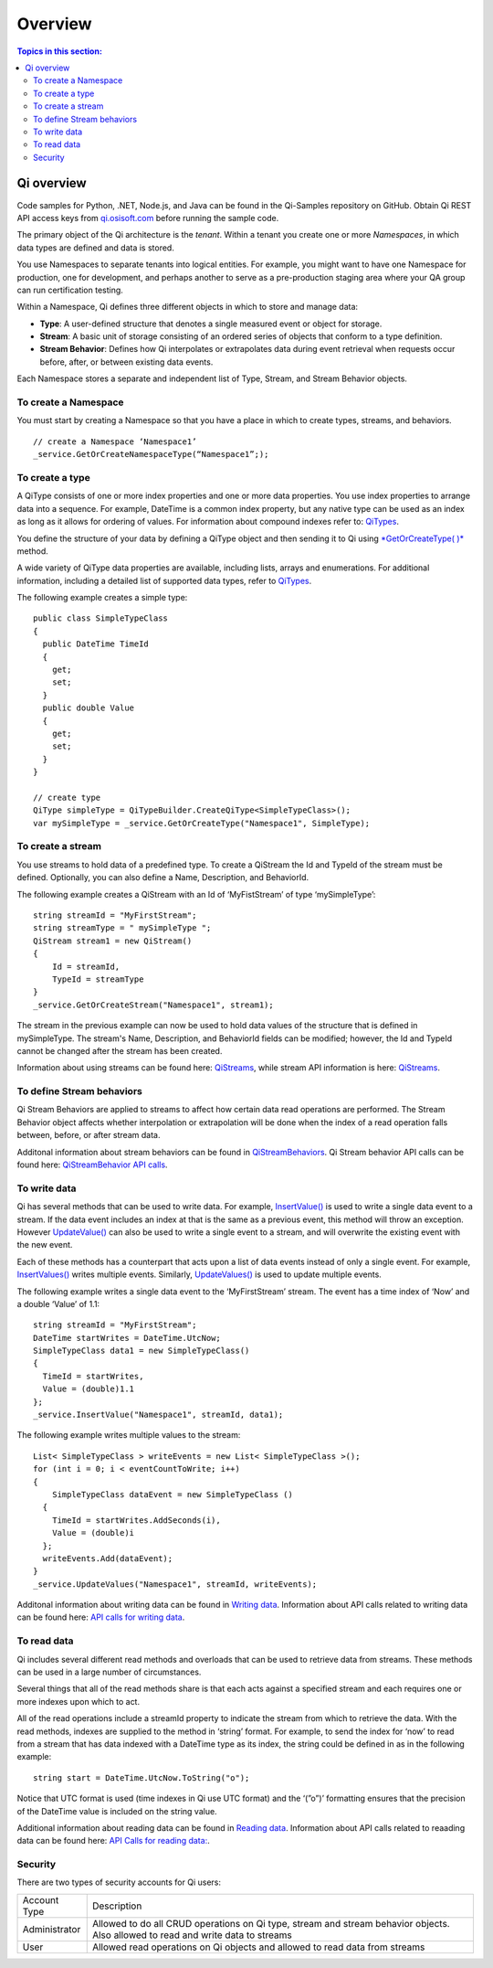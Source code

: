Overview
########

.. contents:: Topics in this section:
    :depth: 3
    

Qi overview
***********

Code samples for Python, .NET, Node.js, and Java can be found in the
Qi-Samples repository on GitHub. Obtain Qi REST API access keys from
`qi.osisoft.com <https://qi.osisoft.com>`__ before running the sample code.

The primary object of the Qi architecture is the *tenant*. Within a tenant you create one or more 
*Namespaces*, in which data types are defined and data is stored. 

.. image:: images/ContainersA.png

You use Namespaces to separate tenants into logical entities. For example, 
you might want to have one Namespace for production, one for development, and 
perhaps another to serve as a pre-production staging area where your QA 
group can run certification testing.

Within a Namespace, Qi defines three different objects in which to store and manage data:

-  **Type**: A user-defined structure that denotes a single measured event or
   object for storage.
-  **Stream**: A basic unit of storage consisting of an ordered series of
   objects that conform to a type definition.
-  **Stream Behavior**: Defines how Qi interpolates or extrapolates
   data during event retrieval when requests occur before, after, or between
   existing data events.

.. image:: images/Containers_1A.png

Each Namespace stores a separate and independent list of Type, Stream, and Stream Behavior objects.

To create a Namespace
---------------------

You must start by creating a Namespace so that you have a place in which to create types, 
streams, and behaviors.

::

   // create a Namespace ‘Namespace1’
   _service.GetOrCreateNamespaceType(“Namespace1”;);


To create a type
----------------

A QiType consists of one or more index properties and one or more
data properties. You use index properties to arrange data into a sequence.
For example, DateTime is a common index property, but any native type can be used as
an index as long as it allows for ordering of values. For information about
compound indexes refer to:
`QiTypes <http://qi-docs-rst.readthedocs.org/en/latest/Qi_Types.html#compound-indexes>`__.

You define the structure of your data by defining a QiType object and then
sending it to Qi using `*GetOrCreateType(
)* <http://qi-docs-rst.readthedocs.org/en/latest/Qi_Types_API.html#getorcreatetype>`__
method.

A wide variety of QiType data properties are available, 
including lists, arrays and enumerations. For additional information,
including a detailed list of supported data types, refer to
`QiTypes <http://qi-docs-rst.readthedocs.org/en/latest/Qi_Types_API.html>`__.

The following example creates a simple type:

::

    public class SimpleTypeClass 
    {
      public DateTime TimeId
      {
        get;
        set;
      }
      public double Value
      {
        get;
        set;
      }
    }

    // create type
    QiType simpleType = QiTypeBuilder.CreateQiType<SimpleTypeClass>();
    var mySimpleType = _service.GetOrCreateType("Namespace1", SimpleType);

To create a stream
------------------

You use streams to hold data of a predefined type. To create a QiStream
the Id and TypeId of the stream must be defined. Optionally, you can also
define a Name, Description, and BehaviorId.

The following example creates a QiStream with an Id of ‘MyFistStream’ of type
‘mySimpleType’:

::

    string streamId = "MyFirstStream";
    string streamType = " mySimpleType ";
    QiStream stream1 = new QiStream()
    {
        Id = streamId,
        TypeId = streamType
    }
    _service.GetOrCreateStream("Namespace1", stream1);

The stream in the previous example can now be used to hold data values of 
the structure that is defined in mySimpleType. The stream's Name, 
Description, and BehaviorId fields can be modified; however, the Id 
and TypeId cannot be changed after the stream has been created.

Information about using streams can be found here: 
`QiStreams <http://qi-docs-rst.readthedocs.org/en/latest/Qi_Streams.html>`__, while stream API information is here: `QiStreams <http://qi-docs-rst.readthedocs.org/en/latest/Qi_Streams_API.html>`__.

To define Stream behaviors
--------------------------

Qi Stream Behaviors are applied to streams to affect how certain data
read operations are performed. The Stream Behavior object affects whether
interpolation or extrapolation will be done when the
index of a read operation falls between, before, or after stream data.

Additonal information about stream behaviors can be found in
`QiStreamBehaviors <http://qi-docs-rst.readthedocs.org/en/latest/Qi_Stream_Behavior.html>`__. Qi Stream behavior API calls can be found here: `QiStreamBehavior API calls <http://qi-docs-rst.readthedocs.org/en/latest/Qi_Stream_Behavior_API.html>`__.


To write data
-------------

Qi has several methods that can be used to write data. For example,
`InsertValue() <http://qi-docs-rst.readthedocs.org/en/latest/Writing_Data_API.html#insertvalue>`__
is used to write a single data event to a stream. If the data event
includes an index at that is the same as a previous event, 
this method will throw an exception. However
`UpdateValue() <http://qi-docs-rst.readthedocs.org/en/latest/Writing_Data_API.html#updatevalue>`__
can also be used to write a single event to a stream, and will overwrite
the existing event with the new event.

Each of these methods has a counterpart that acts upon a list of data
events instead of only a single event. For example,
`InsertValues() <http://qi-docs-rst.readthedocs.org/en/latest/Writing_Data_API.html#insertvalue>`__
writes multiple events. Similarly,
`UpdateValues() <http://qi-docs-rst.readthedocs.org/en/latest/Writing_Data_API.html#updatevalues>`__
is used to update multiple events.

The following example writes a single data event to the ‘MyFirstStream’
stream. The event has a time index of ‘Now’ and a double ‘Value’ of 1.1:

::

    string streamId = "MyFirstStream";
    DateTime startWrites = DateTime.UtcNow;
    SimpleTypeClass data1 = new SimpleTypeClass()
    {
      TimeId = startWrites,
      Value = (double)1.1
    };
    _service.InsertValue("Namespace1", streamId, data1);

The following example writes multiple values to the stream:

::

    List< SimpleTypeClass > writeEvents = new List< SimpleTypeClass >();
    for (int i = 0; i < eventCountToWrite; i++)
    {
        SimpleTypeClass dataEvent = new SimpleTypeClass ()
      {
        TimeId = startWrites.AddSeconds(i),
        Value = (double)i
      };
      writeEvents.Add(dataEvent);
    }
    _service.UpdateValues("Namespace1", streamId, writeEvents);

Additonal information about writing data can be found in `Writing
data <http://qi-docs-rst.readthedocs.org/en/latest/Writing_Data.html>`__. Information about API calls related to writing data can be found here: `API calls for writing data <http://qi-docs-rst.readthedocs.org/en/latest/Writing_Data_API.html>`__.

To read data
------------

Qi includes several different read methods and overloads that can be used to
retrieve data from streams. These methods can be used in a large 
number of circumstances.

Several things that all of the read methods share is that each acts
against a specified stream and each requires one or more indexes upon
which to act.

All of the read operations include a streamId property to indicate the
stream from which to retrieve the data. With the read methods, indexes
are supplied to the method in ‘string’ format. For example, 
to send the index for ‘now’ to read from a stream that has data
indexed with a DateTime type as its index, the string could be defined
in as in the following example:

::

    string start = DateTime.UtcNow.ToString("o");

Notice that UTC format is used (time indexes in Qi use UTC format) and
the ‘(”o”)’ formatting ensures that the precision of the
DateTime value is included on the string value.

Additional information about reading data can be found in `Reading
data <http://qi-docs-rst.readthedocs.org/en/latest/Reading_Data.html>`__. Information about API calls related to reaading data can be found here: `API Calls for reading data: <http://qi-docs-rst.readthedocs.org/en/latest/Reading_Data_API.html>`__.


Security
--------

There are two types of security accounts for Qi users:

+----------------+------------------------------------------------------------------+
| Account Type   | Description                                                      |
+----------------+------------------------------------------------------------------+
| Administrator  | Allowed to do all CRUD operations on Qi type, stream and stream  |
|                | behavior objects. Also allowed to read and write data to streams |
+----------------+------------------------------------------------------------------+
| User           | Allowed read operations on Qi objects and allowed to read data   | 
|                | from streams                                                     |
+----------------+------------------------------------------------------------------+

